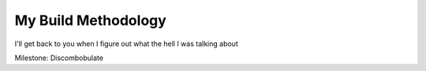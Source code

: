 My Build Methodology
=====================

I'll get back to you when I figure out what the hell I was talking about

Milestone: Discombobulate
